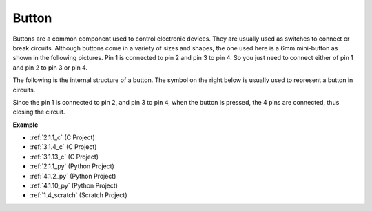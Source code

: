 .. _cpn_button:

Button
==========

.. image:: img/button.png
    :width: 400
    :align: center

Buttons are a common component used to control electronic devices. They are usually used as switches to connect or break circuits. Although buttons come in a variety of sizes and shapes, the one used here is a 6mm mini-button as shown in the following pictures.
Pin 1 is connected to pin 2 and pin 3 to pin 4. So you just need to connect either of pin 1 and pin 2 to pin 3 or pin 4.

The following is the internal structure of a button. The symbol on the right below is usually used to represent a button in circuits. 

.. image:: img/button_symbol.png
    :width: 400
    :align: center

Since the pin 1 is connected to pin 2, and pin 3 to pin 4, when the button is pressed, the 4 pins are connected, thus closing the circuit.

.. image:: img/button2.png
    :width: 600
    :align: center

**Example**

* :ref:`2.1.1_c` (C Project)
* :ref:`3.1.4_c` (C Project)
* :ref:`3.1.13_c` (C Project)
* :ref:`2.1.1_py` (Python Project)
* :ref:`4.1.2_py` (Python Project)
* :ref:`4.1.10_py` (Python Project)
* :ref:`1.4_scratch` (Scratch Project)

